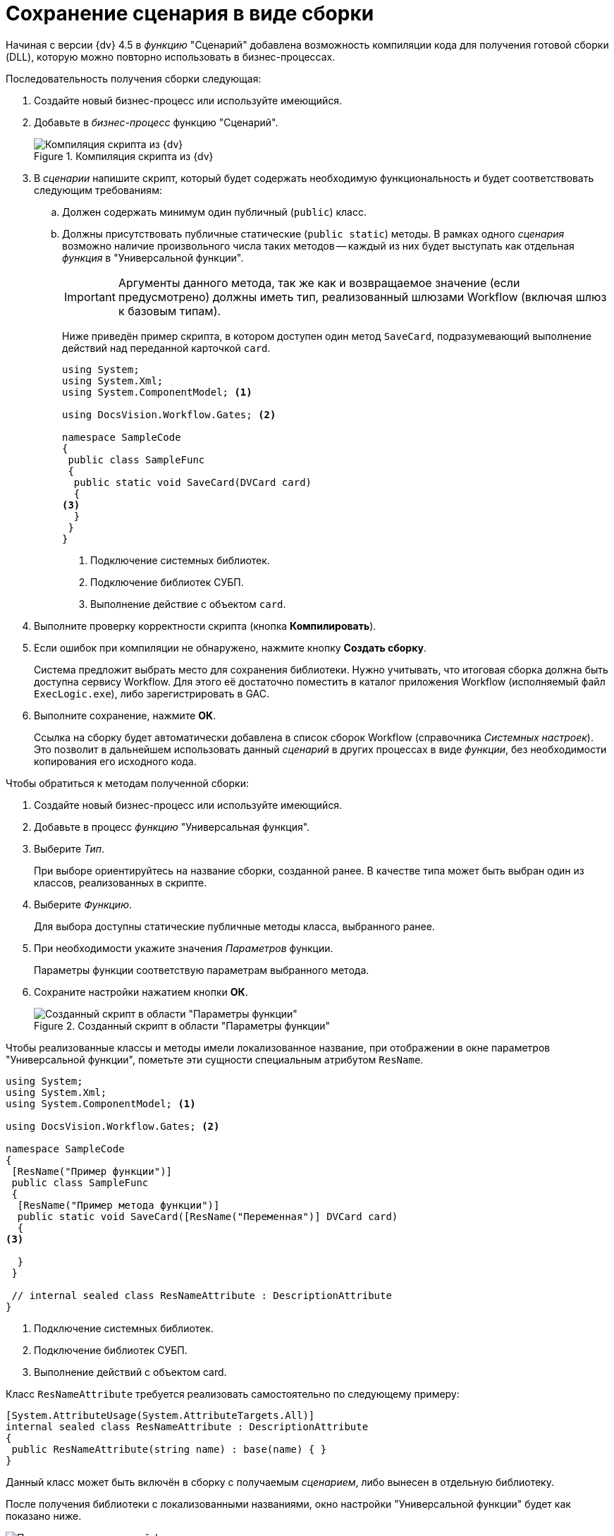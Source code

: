= Сохранение сценария в виде сборки

Начиная с версии {dv} 4.5 в _функцию_ "Сценарий" добавлена возможность компиляции кода для получения готовой сборки (DLL), которую можно повторно использовать в бизнес-процессах.

.Последовательность получения сборки следующая:
. Создайте новый бизнес-процесс или используйте имеющийся.
. Добавьте в _бизнес-процесс_ функцию "Сценарий".
+
.Компиляция скрипта из {dv}
image::ROOT:build-script.png[Компиляция скрипта из {dv}]
+
. В _сценарии_ напишите скрипт, который будет содержать необходимую функциональность и будет соответствовать следующим требованиям:
.. Должен содержать минимум один публичный (`publiс`) класс.
.. Должны присутствовать публичные статические (`public static`) методы. В рамках одного _сценария_ возможно наличие произвольного числа таких методов -- каждый из них будет выступать как отдельная _функция_ в "Универсальной функции".
+
[IMPORTANT]
====
Аргументы данного метода, так же как и возвращаемое значение (если предусмотрено) должны иметь тип, реализованный шлюзами Workflow (включая шлюз к базовым типам).
====
+
Ниже приведён пример скрипта, в котором доступен один метод `SaveCard`, подразумевающий выполнение действий над переданной карточкой `card`.
+
[source,csharp]
----
using System;
using System.Xml;
using System.ComponentModel; <.>

using DocsVision.Workflow.Gates; <.>

namespace SampleCode
{ 
 public class SampleFunc
 {
  public static void SaveCard(DVCard card)
  {
<.>
  }
 }
}
----
<.> Подключение системных библиотек.
<.> Подключение библиотек СУБП.
<.> Выполнение действие с объектом `card`.
+
. Выполните проверку корректности скрипта (кнопка *Компилировать*).
. Если ошибок при компиляции не обнаружено, нажмите кнопку *Создать сборку*.
+
Система предложит выбрать место для сохранения библиотеки. Нужно учитывать, что итоговая сборка должна быть доступна сервису Workflow. Для этого её достаточно поместить в каталог приложения Workflow (исполняемый файл `ExecLogic.exe`), либо зарегистрировать в GAC.
+
. Выполните сохранение, нажмите *OK*.
+
Ссылка на сборку будет автоматически добавлена в список сборок Workflow (справочника _Системных настроек_). Это позволит в дальнейшем использовать данный _сценарий_ в других процессах в виде _функции_, без необходимости копирования его исходного кода.

.Чтобы обратиться к методам полученной сборки:
. Создайте новый бизнес-процесс или используйте имеющийся.
. Добавьте в процесс _функцию_ "Универсальная функция".
. Выберите _Тип_.
+
При выборе ориентируйтесь на название сборки, созданной ранее. В качестве типа может быть выбран один из классов, реализованных в скрипте.
+
. Выберите _Функцию_.
+
Для выбора доступны статические публичные методы класса, выбранного ранее.
+
. При необходимости укажите значения _Параметров_ функции.
+
Параметры функции соответствую параметрам выбранного метода.
+
. Сохраните настройки нажатием кнопки *ОК*.
+
.Созданный скрипт в области "Параметры функции"
image::ROOT:save-script.png[Созданный скрипт в области "Параметры функции"]

Чтобы реализованные классы и методы имели локализованное название, при отображении в окне параметров "Универсальной функции", пометьте эти сущности специальным атрибутом `ResName`.

[source,csharp]
----
using System;
using System.Xml;
using System.ComponentModel; <.>

using DocsVision.Workflow.Gates; <.>

namespace SampleCode
{ 
 [ResName("Пример функции")]
 public class SampleFunc
 {
  [ResName("Пример метода функции")]
  public static void SaveCard([ResName("Переменная")] DVCard card)
  {
<.>

  }
 }

 // internal sealed class ResNameAttribute : DescriptionAttribute 
}
----
<.> Подключение системных библиотек.
<.> Подключение библиотек СУБП.
<.> Выполнение действий с объектом card.

.Класс `ResNameAttribute` требуется реализовать самостоятельно по следующему примеру:
[source,csharp]
----
[System.AttributeUsage(System.AttributeTargets.All)]
internal sealed class ResNameAttribute : DescriptionAttribute 
{ 
 public ResNameAttribute(string name) : base(name) { }
}
----

Данный класс может быть включён в сборку с получаемым _сценарием_, либо вынесен в отдельную библиотеку.

После получения библиотеки с локализованными названиями, окно настройки "Универсальной функции" будет как показано ниже.

.Параметры универсальной функции
image::ROOT:universal-function.png[Параметры универсальной функции]

Помимо сборок, созданных на базе _сценариев_, возможно подключение в таком качестве любых произвольных сборок, отвечающих тем же требованиям. Данные библиотеки должны быть самостоятельно зарегистрированы в качестве модуля Workflow. Регистрация осуществляется в категории "Настройки Workflow/Сборки" справочника "Системные настройки" (папка "Конструкторы и справочники") приложения *Docsvision {wincl}*. Сборка должна быть доступна сервису Workflow (см. выше).
